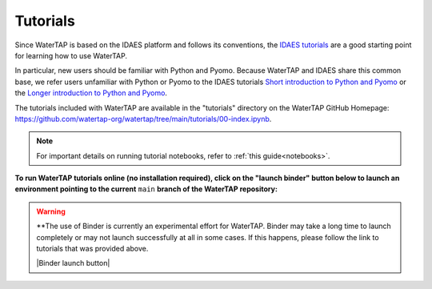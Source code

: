 Tutorials
=========

Since WaterTAP is based on the IDAES platform and follows its conventions,
the `IDAES tutorials <https://idaes-pse.readthedocs.io/en/stable/tutorials/tutorials_examples.html>`_ are a good starting point for learning how to use WaterTAP.

In particular, new users should be familiar with Python and Pyomo. Because WaterTAP
and IDAES share this common base, we refer users unfamiliar with Python or Pyomo to
the IDAES tutorials `Short introduction to Python and Pyomo <https://idaes.github.io/examples-pse/latest/Tutorials/Basics/introduction_short_solution_doc.html>`_ or the 
`Longer introduction to Python and Pyomo <https://idaes.github.io/examples-pse/latest/Tutorials/Basics/introduction_solution_doc.html>`_.

The tutorials included with WaterTAP are available in the "tutorials" directory
on the WaterTAP GitHub Homepage: `<https://github.com/watertap-org/watertap/tree/main/tutorials/00-index.ipynb>`_.

.. note::
    For important details on running tutorial notebooks, refer to :ref:`this guide<notebooks>`.

**To run WaterTAP tutorials online (no installation required), click on the "launch binder" button below to launch an environment pointing to the current** ``main`` **branch of the WaterTAP repository:**

.. warning::
    **The use of Binder is currently an experimental effort for WaterTAP. Binder may take a long time to launch completely or may not launch successfully at all in some cases. If this happens, please follow the link to tutorials that was provided above.

    |Binder launch button|
